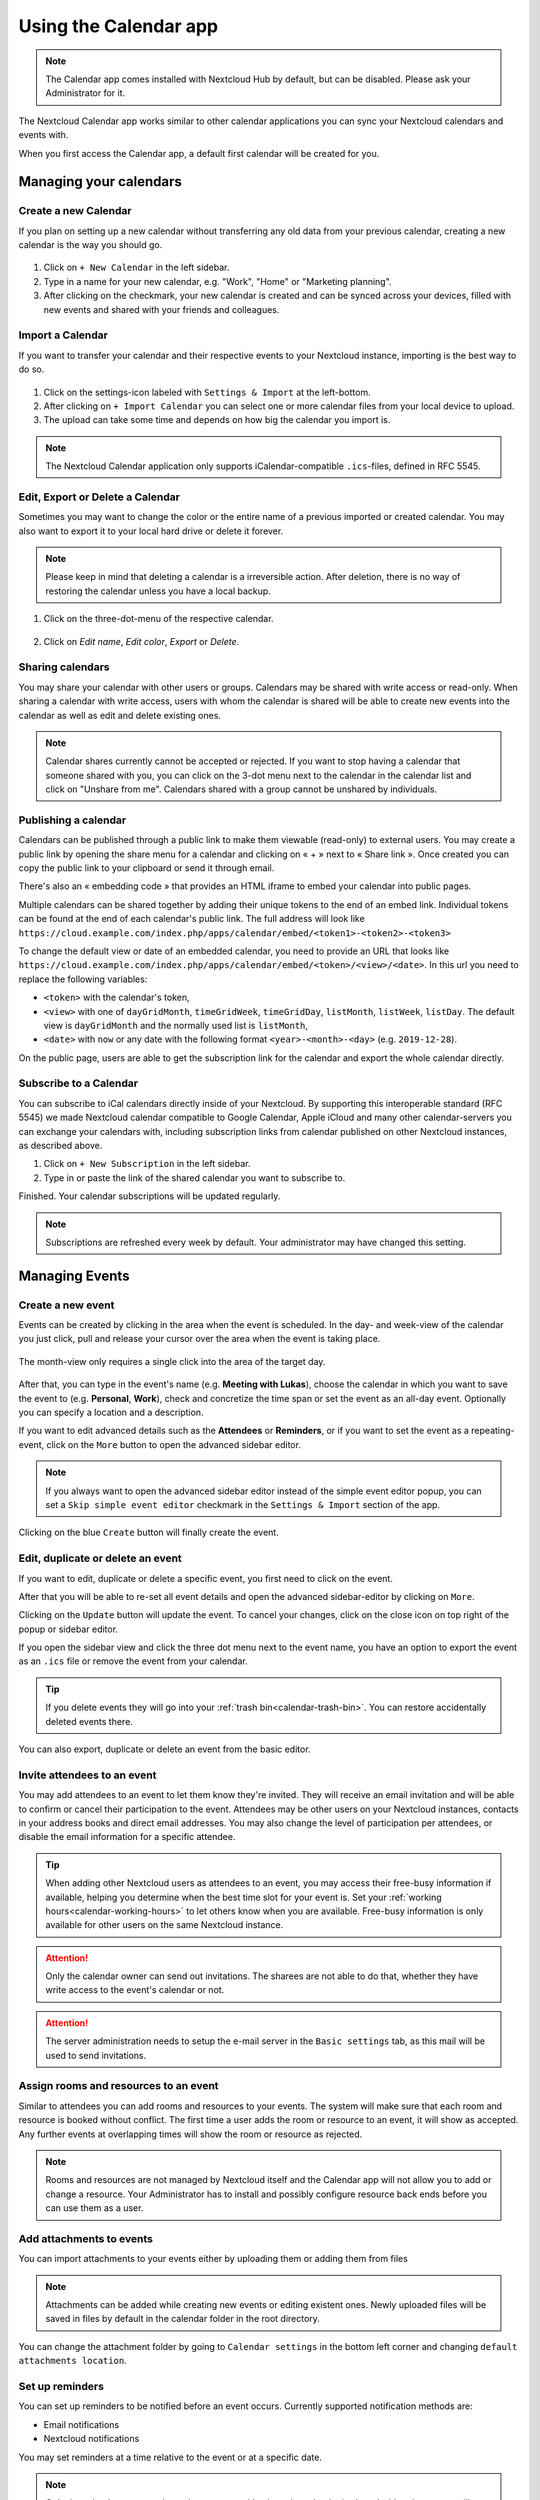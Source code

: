 ======================
Using the Calendar app
======================

.. note:: The Calendar app comes installed with Nextcloud Hub by default, but can be disabled.
          Please ask your Administrator for it.

The Nextcloud Calendar app works similar to other calendar applications you can
sync your Nextcloud calendars and events with.

When you first access the Calendar app, a default first calendar will be created for you.

.. figure:: images/calendar_application.png

Managing your calendars
-----------------------

Create a new Calendar
~~~~~~~~~~~~~~~~~~~~~

If you plan on setting up a new calendar without transferring any old data from your
previous calendar, creating a new calendar is the way you should go.

.. figure:: images/calendar_create_1.png
            :scale: 80%

1. Click on ``+ New Calendar`` in the left sidebar.

2. Type in a name for your new calendar, e.g. "Work", "Home" or "Marketing planning".

3. After clicking on the checkmark, your new calendar is created and can be
   synced across your devices, filled with new events and shared with your friends
   and colleagues.

.. figure:: images/calendar_create_2.png
            :scale: 80%

Import a Calendar
~~~~~~~~~~~~~~~~~

If you want to transfer your calendar and their respective events to your Nextcloud
instance, importing is the best way to do so.

.. figure:: images/calendar_settings.png
            :scale: 80%

1. Click on the settings-icon labeled with ``Settings & Import`` at the left-bottom.

2. After clicking on ``+ Import Calendar`` you can select one or more calendar files
   from your local device to upload.

3. The upload can take some time and depends on how big the calendar you import
   is.

.. note:: The Nextcloud Calendar application only supports iCalendar-compatible
          ``.ics``-files, defined in RFC 5545.

Edit, Export or Delete a Calendar
~~~~~~~~~~~~~~~~~~~~~~~~~~~~~~~~~~~

Sometimes you may want to change the color or the entire name of a previous
imported or created calendar. You may also want to export it to your local
hard drive or delete it forever.

.. note:: Please keep in mind that deleting a calendar is a irreversible action.
          After deletion, there is no way of restoring the calendar unless you
          have a local backup.

.. figure:: images/calendar_dropdown.png

1. Click on the three-dot-menu of the respective calendar.

.. figure:: images/calendar_editing.png

2. Click on *Edit name*, *Edit color*, *Export* or *Delete*.

Sharing calendars
~~~~~~~~~~~~~~~~~

You may share your calendar with other users or groups. Calendars may be shared with write access or read-only. When sharing a calendar with write access, users with whom the calendar is shared will be able to create new events into the calendar as well as edit and delete existing ones.

.. note:: Calendar shares currently cannot be accepted or rejected. If you want to stop having a calendar that someone shared with you, you can click on the 3-dot menu next to the calendar in the calendar list and click on "Unshare from me". Calendars shared with a group cannot be unshared by individuals.

Publishing a calendar
~~~~~~~~~~~~~~~~~~~~~

Calendars can be published through a public link to make them viewable (read-only) to external users. You may create a public link by opening the share menu for a calendar and clicking on « + » next to « Share link ». Once created you can copy the public link to your clipboard or send it through email.

There's also an « embedding code » that provides an HTML iframe to embed your calendar into public pages.

Multiple calendars can be shared together by adding their unique tokens to the end of an embed link. Individual tokens can be found at the end of each calendar's public link. The full address will look like
``https://cloud.example.com/index.php/apps/calendar/embed/<token1>-<token2>-<token3>``

To change the default view or date of an embedded calendar, you need to provide an URL that looks like ``https://cloud.example.com/index.php/apps/calendar/embed/<token>/<view>/<date>``.
In this url you need to replace the following variables:

- ``<token>`` with the calendar's token,
- ``<view>`` with one of ``dayGridMonth``, ``timeGridWeek``, ``timeGridDay``, ``listMonth``, ``listWeek``, ``listDay``. The default view is ``dayGridMonth`` and the normally used list is ``listMonth``,
- ``<date>`` with ``now`` or any date with the following format ``<year>-<month>-<day>`` (e.g. ``2019-12-28``).

On the public page, users are able to get the subscription link for the calendar and export the whole calendar directly.

Subscribe to a Calendar
~~~~~~~~~~~~~~~~~~~~~~~

You can subscribe to iCal calendars directly inside of your Nextcloud. By
supporting this interoperable standard (RFC 5545) we made Nextcloud calendar
compatible to Google Calendar, Apple iCloud and many other calendar-servers
you can exchange your calendars with, including subscription links from calendar published on other Nextcloud instances, as described above.

1. Click on ``+ New Subscription`` in the left sidebar.
2. Type in or paste the link of the shared calendar you want to subscribe to.

Finished. Your calendar subscriptions will be updated regularly.

.. note:: Subscriptions are refreshed every week by default. Your administrator may have changed this setting.

Managing Events
---------------

Create a new event
~~~~~~~~~~~~~~~~~~

Events can be created by clicking in the area when the event is scheduled.
In the day- and week-view of the calendar you just click, pull and release your
cursor over the area when the event is taking place.

.. figure:: images/calendar_new-event_week.png

The month-view only requires a single click into the area of the target day.

.. figure:: images/calendar_new-event_month.png

After that, you can type in the event's name (e.g. **Meeting with Lukas**), choose
the calendar in which you want to save the event to (e.g. **Personal**, **Work**),
check and concretize the time span or set the event as an all-day event. Optionally
you can specify a location and a description.

If you want to edit advanced details such as the **Attendees** or **Reminders**, or if you
want to set the event as a repeating-event, click on the ``More`` button to open the advanced
sidebar editor.

.. note:: If you always want to open the advanced sidebar editor instead of the
          simple event editor popup, you can set a ``Skip simple event
          editor`` checkmark in the ``Settings & Import`` section of the app.

Clicking on the blue ``Create`` button will finally create the event.

Edit, duplicate or delete an event
~~~~~~~~~~~~~~~~~~~~~~~~~~~~~~~~~~

If you want to edit, duplicate or delete a specific event, you first need to click on the event.

After that you will be able to re-set all event details and open the
advanced sidebar-editor by clicking on ``More``.

Clicking on the ``Update`` button will update the event. To cancel your changes, click on the close icon on top right of the popup or sidebar editor.

If you open the sidebar view and click the three dot menu next to the event name, you have an option to export the event as an ``.ics`` file or remove the event from your calendar.

.. figure:: images/calendar_event_menu.png

.. tip:: If you delete events they will go into your :ref:`trash bin<calendar-trash-bin>`. You can restore accidentally deleted events there.

You can also export, duplicate or delete an event from the basic editor.

.. figure:: images/calendar_event_menu_modal.png

.. _calendar-attendees:

Invite attendees to an event
~~~~~~~~~~~~~~~~~~~~~~~~~~~~

You may add attendees to an event to let them know they're invited. They will receive an email invitation and will be able to confirm or cancel their participation to the event.
Attendees may be other users on your Nextcloud instances, contacts in your address books and direct email addresses. You may also change the level of participation per attendees, or disable the email information for a specific attendee.

.. figure:: images/calendar_event_invitation_level.png
   :scale: 80%

.. tip:: When adding other Nextcloud users as attendees to an event, you may access their free-busy information if available, helping you determine when the best time slot for your event is. Set your :ref:`working hours<calendar-working-hours>` to let others know when you are available. Free-busy information is only available for other users on the same Nextcloud instance.

.. attention:: Only the calendar owner can send out invitations. The sharees are not able to do that, whether they have write access to the event's calendar or not.

.. attention:: The server administration needs to setup the e-mail server in the ``Basic settings`` tab, as this mail will be used to send invitations.

Assign rooms and resources to an event
~~~~~~~~~~~~~~~~~~~~~~~~~~~~~~~~~~~~~~

Similar to attendees you can add rooms and resources to your events. The system will make sure that each room and resource is booked without conflict. The first time a user adds the room or resource to an event, it will show as accepted. Any further events at overlapping times will show the room or resource as rejected.

.. note:: Rooms and resources are not managed by Nextcloud itself and the Calendar app will not allow you to add or change a resource. Your Administrator has to install and possibly configure resource back ends before you can use them as a user.

Add attachments to events
~~~~~~~~~~~~~~~~~~~~~~~~~
You can import attachments to your events either by uploading them or adding them from files 

.. figure:: images/calendar_adding_attachments.png
   :scale: 40%

.. note:: Attachments can be added while creating new events or editing existent ones.
   Newly uploaded files will be saved in files by default in the calendar folder in the root directory.

You can change the attachment folder by going to ``Calendar settings`` in the bottom left corner and changing ``default attachments location``. 

.. figure:: images/calendar_attachments_location.png
   :scale: 60%

Set up reminders
~~~~~~~~~~~~~~~~

You can set up reminders to be notified before an event occurs. Currently supported notification methods are:

* Email notifications
* Nextcloud notifications

You may set reminders at a time relative to the event or at a specific date.

.. figure:: images/calendar_event_reminders.png
              :scale: 80%

.. note:: Only the calendar owner and people or groups with whom the calendar is shared with write access will get notifications. If you don't get any notifications but think you should, your Administrator could also have disabled this for your server.

.. note:: If you synchronize your calendar with mobile devices or other 3rd-party
          clients, notifications may also show up there.

Add recurring options
~~~~~~~~~~~~~~~~~~~~~

An event may be set as "recurring", so that it can happen every day, week, month or year. Specific rules can be added to set which day of the week the event happens or more complex rules, such as every fourth Wednesday of each month.

You can also tell when the recurrence ends.

.. figure:: images/calendar_event_repeat.png
              :scale: 80%

.. _calendar-trash-bin:

Trash bin
~~~~~~~~~

If you delete events, tasks or a calendar in Calendar, your data is not gone yet. Instead, those items will be collected in a *trash bin*. This offers you to undo a deletion. After a period which defaults to 30 days (your administration may have changed this setting), those items will be deleted permanently. You can also permanently delete items earlier if you wish.

.. figure:: images/calendar_trash_bin.png

The ``Empty trash bin`` buttons will wipe all trash bin contents in one step.

.. tip:: The trash bin is only accessible from the Calendar app. Any connected application or app won't be able to display its contents. However, events, tasks and calendars deleted in connected applications or app will also end up in the trash bin.

.. _calendar-working-hours:

Responding to invitations
-------------------------

You can directly respond to invitations inside the app. Click on the event and select your participation status. You can respond to an invitation by accepting, declining or accepting tentatively.

.. figure:: images/calendar_accept_simple_editor.png
   :scale: 80%

You can respond to an invitation from the sidebar too.

.. figure:: images/calendar_accept_sidebar_editor.png
   :scale: 80%

Availability (Working Hours)
----------------------------

The general availability independent of scheduled events can be set in the groupware settings of Nextcloud. These settings will be reflected in the free-busy view when you :ref:`schedule a meeting with other people<calendar-attendees>` in Calendar. Some connected clients like Thunderbird will show this data as well.

.. figure:: images/caldav_availability.png

Birthday calendar
-----------------

The birthday calendar is a auto-generated calendar which will automatically
fetch the birthdays from your contacts. The only way to edit this calendar is by
filing your contacts with birthday dates. You can not directly edit this calendar
from the calendar-app.

.. note:: If you do not see the birthday calendar, your Administrator may have
          disabled this for your server.

Appointments
------------

As of Calendar v3 the app can generate appointment slots which other Nextcloud users but also people without an account on the instance can book. Appointments offer fine-granular control over when you are possibly free to meet up. This can eliminate the need to send emails back and forth to settle on a date and time.

In this section we'll use the term *organizer* for the person who owns the calendar and sets up appointment slots. The *attendee* is the person who books one of the slots.

Creating an appointment configuration
~~~~~~~~~~~~~~~~~~~~~~~~~~~~~~~~~~~~~

As an organizer of appointments you open the main Calendar web UI. In the left sidebar you'll find a section for appointments, were you can open the dialogue to create a new one.

.. figure:: images/appointment_new.png

One of the basic infos of every appointment is a title describing what the appointment is about (e.g. "One-on-one" when an organizer wants to offer colleagues a personal call), where an
appointment will take place and a more detailed description of what this appointment is about.

.. figure:: images/appointment_config_basics.png

The duration of the appointment can be picked from a predefined list. Next, you can set the desired increment. The increment is the rate at which possible slots are available. 
For example, you could have one hour long slots, but you give them away at 30 minute increments so an attendee can book at 9:00AM but also at 9:30AM. 
Optional infos about location and a description give the attendees some more context.Every booked appointment will be written into one of your calendars, so you can chose which one that should be. Appointments can be *public* or *private*. 
Public appointments can be discovered through the profile page of a Nextcloud user. Private appointments are only accessible to the people who receive the secret URL.

.. figure:: images/appointment_config_calendar_settings.png

.. note:: Only slots that do not conflict with existing events in your calendars will be shown to attendees.

The organizer of an appointment can specify at which times of the week it's generally possible to book a slot. This could be the working hours but also any other customized schedule.

.. figure:: images/appointment_config_booking_hours.png

Some appointments require time to prepare, e.g. when you meet at a venue and you have to drive there. 
The organizer can chose to select a time duration that must be free. Only slots that do not conflict with other events during the preparation time will be available. Moreover there is the option to specify a time after each appointment that has to be free.
To prevent an attendee from booking too short notice it's possible to configure how soon the next possible appointment might take place.
Setting a maximum number of slots per day can limit how many appointments are possibly booked by attendees.

.. figure:: images/appointment_config_limits.png

The configured appointment will then be listed in the left sidebar. Via the three dot menu, you can preview the appointment. You can copy the link to the appointment and share it with your target attendees, 
or let them discover your public appointment via the profile page. You can also edit or delete the appointment configuration.

.. figure:: images/appointment_config_options.png

Booking an appointment
~~~~~~~~~~~~~~~~~~~~~~

The booking page shows an attendee the title, location, description and length of an appointment. 
For a selected day there will be a list with all the possible time slots. On days with no available slots, 
too many conflicts or a reached daily maximum limit of already booked appointments, the list might be empty.

.. figure:: images/appointment_booking_1.png

For the booking, attendees have to enter a name and an email address. Optionally they can also add a comment.

.. figure:: images/appointment_booking_2.png

When the booking was successful, a confirmation dialogue will be shown to the attendee.

.. figure:: images/appointment_booking_3.png 

To verify that the attendee email address is valid, a confirmation email will be sent to them.

.. figure:: images/appointment_booking_confirmation_email.png

Only after the attendee clicks the confirmation link from the email the appointment booking will be accepted and forwarded to the organizer.

.. figure:: images/appointment_booking_confirmation_dialogue.png

The attendee will receive another email confirming the details of their appointment.

.. figure:: images/appointment_booking_email_2.png
 
.. note:: If a slot has not been confirmed, it will still show up as bookable. Until then the time slot might also be booked by another user who confirms their booking earlier. 
   The system will detect the conflict and offer to pick a new time slot.

Working with the booked appointment
~~~~~~~~~~~~~~~~~~~~~~~~~~~~~~~~~~~

Once the booking is done, the organizer will find an event in their calendar with the appointment details and the :ref:`attendee<calendar-attendees>`.

.. figure:: images/appointment_calendar_event.png

If the appointment has the setting "Add time before event" or "Add time after the event" enabled, they will show up as separate events in the calendar for the organizer.

.. figure:: images/appointment_calendar_prep.png

As with any other event that has attendees, changes and cancellations will trigger a notification to the attendee's email.

If attendees wish to cancel the appointment they have to get in contact with the organizer, so that the organizer can cancel or even delete the event.
